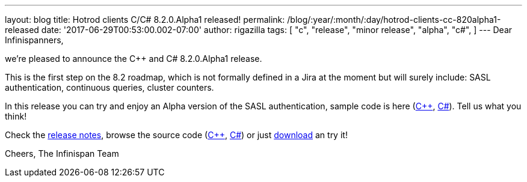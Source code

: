 ---
layout: blog
title: Hotrod clients C++/C# 8.2.0.Alpha1 released!
permalink: /blog/:year/:month/:day/hotrod-clients-cc-820alpha1-released
date: '2017-06-29T00:53:00.002-07:00'
author: rigazilla
tags: [ "c++",
"release",
"minor release",
"alpha",
"c#",
]
---
Dear Infinispanners,

we're pleased to announce the C++ and C# 8.2.0.Alpha1 release.

This is the first step on the 8.2 roadmap, which is not formally defined
in a Jira at the moment but will surely include: SASL authentication,
continuous queries, cluster counters.

In this release you can try and enjoy an Alpha version of the SASL
authentication, sample code is here
(https://github.com/infinispan/cpp-client/blob/8.2.0.Alpha1/test/SimpleSasl.cpp[C++],
https://github.com/infinispan/dotnet-client/blob/8.2.0.Alpha1/src/test/cs/Infinispan/HotRod/AuthenticationTest.cs[C#]).
Tell us what you think!

Check the
https://issues.jboss.org/secure/ReleaseNote.jspa?projectId=12314125&version=12333561[release
notes], browse the source code
(https://github.com/infinispan/cpp-client/tree/8.2.0.Alpha1[C++],
https://github.com/infinispan/dotnet-client/tree/8.2.0.Alpha1[C#]) or
just  https://infinispan.org/hotrod-clients/[download] an try it!

Cheers,
The Infinispan Team
